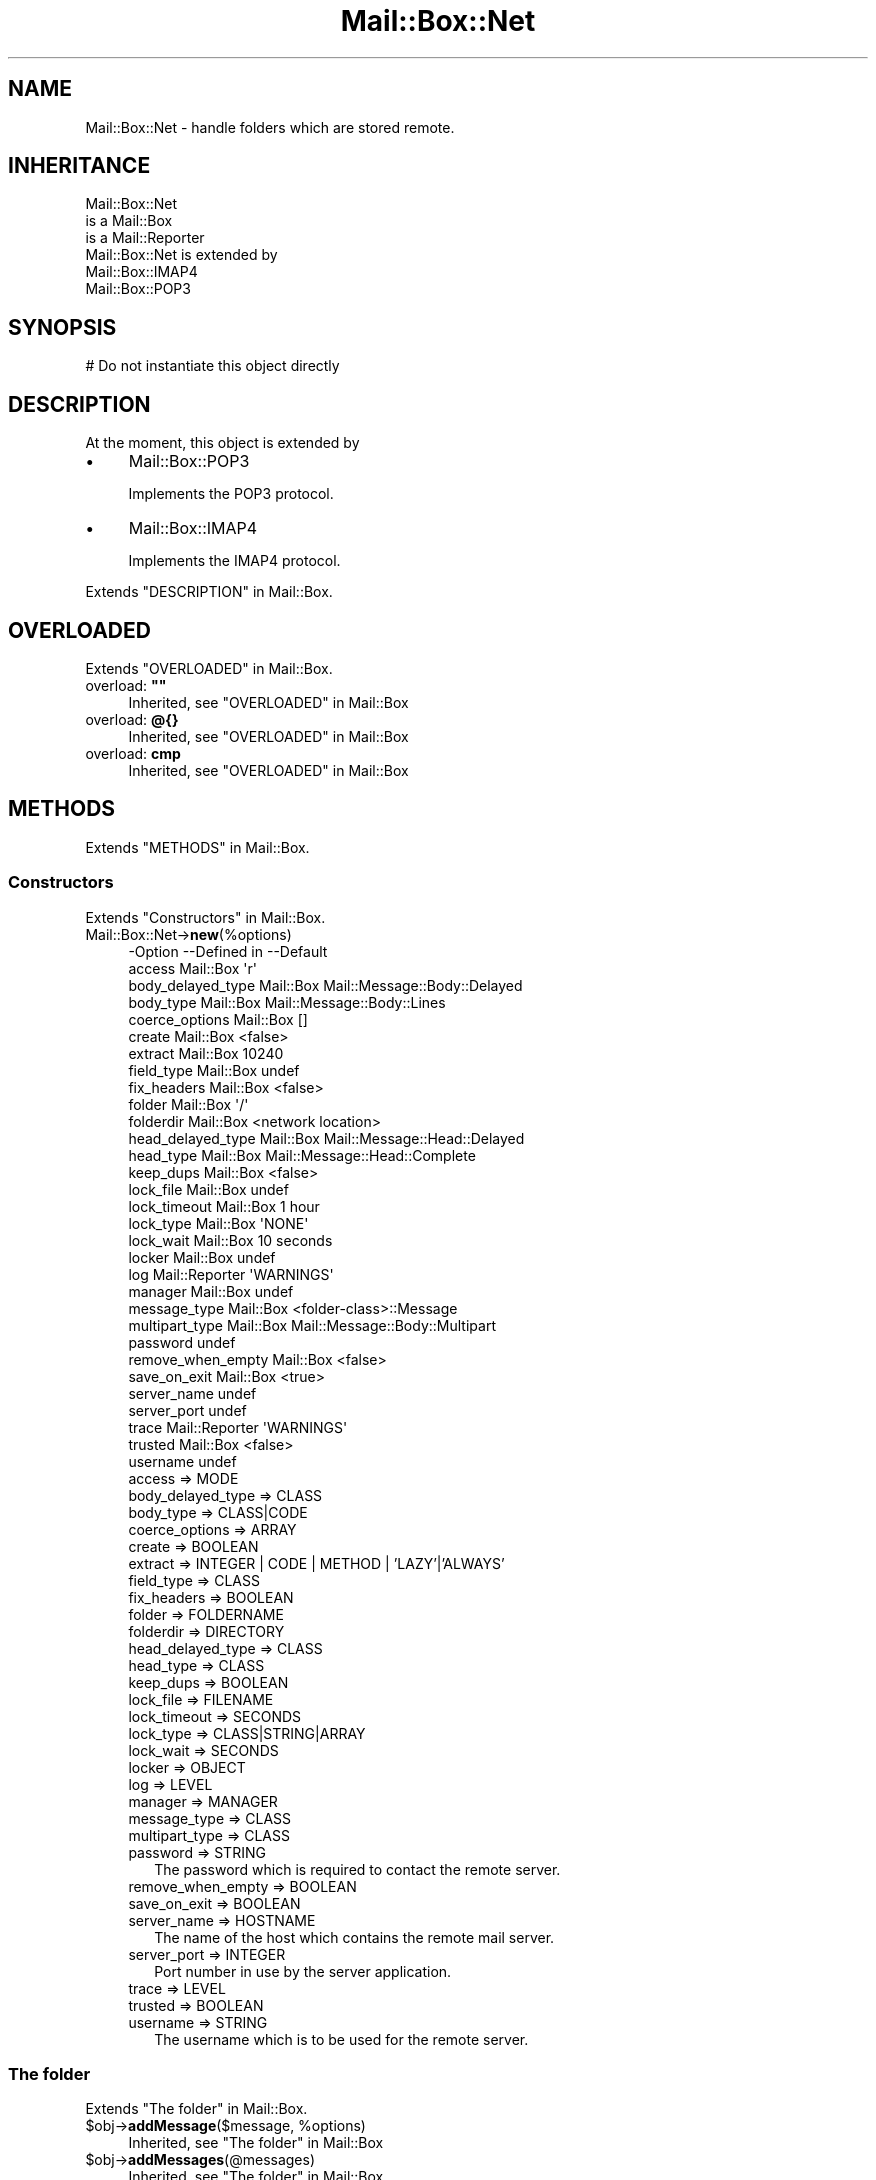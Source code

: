 .\" -*- mode: troff; coding: utf-8 -*-
.\" Automatically generated by Pod::Man 5.01 (Pod::Simple 3.43)
.\"
.\" Standard preamble:
.\" ========================================================================
.de Sp \" Vertical space (when we can't use .PP)
.if t .sp .5v
.if n .sp
..
.de Vb \" Begin verbatim text
.ft CW
.nf
.ne \\$1
..
.de Ve \" End verbatim text
.ft R
.fi
..
.\" \*(C` and \*(C' are quotes in nroff, nothing in troff, for use with C<>.
.ie n \{\
.    ds C` ""
.    ds C' ""
'br\}
.el\{\
.    ds C`
.    ds C'
'br\}
.\"
.\" Escape single quotes in literal strings from groff's Unicode transform.
.ie \n(.g .ds Aq \(aq
.el       .ds Aq '
.\"
.\" If the F register is >0, we'll generate index entries on stderr for
.\" titles (.TH), headers (.SH), subsections (.SS), items (.Ip), and index
.\" entries marked with X<> in POD.  Of course, you'll have to process the
.\" output yourself in some meaningful fashion.
.\"
.\" Avoid warning from groff about undefined register 'F'.
.de IX
..
.nr rF 0
.if \n(.g .if rF .nr rF 1
.if (\n(rF:(\n(.g==0)) \{\
.    if \nF \{\
.        de IX
.        tm Index:\\$1\t\\n%\t"\\$2"
..
.        if !\nF==2 \{\
.            nr % 0
.            nr F 2
.        \}
.    \}
.\}
.rr rF
.\" ========================================================================
.\"
.IX Title "Mail::Box::Net 3"
.TH Mail::Box::Net 3 2023-07-18 "perl v5.38.2" "User Contributed Perl Documentation"
.\" For nroff, turn off justification.  Always turn off hyphenation; it makes
.\" way too many mistakes in technical documents.
.if n .ad l
.nh
.SH NAME
Mail::Box::Net \- handle folders which are stored remote.
.SH INHERITANCE
.IX Header "INHERITANCE"
.Vb 3
\& Mail::Box::Net
\&   is a Mail::Box
\&   is a Mail::Reporter
\&
\& Mail::Box::Net is extended by
\&   Mail::Box::IMAP4
\&   Mail::Box::POP3
.Ve
.SH SYNOPSIS
.IX Header "SYNOPSIS"
.Vb 1
\& # Do not instantiate this object directly
.Ve
.SH DESCRIPTION
.IX Header "DESCRIPTION"
At the moment, this object is extended by
.IP \(bu 4
Mail::Box::POP3
.Sp
Implements the POP3 protocol.
.IP \(bu 4
Mail::Box::IMAP4
.Sp
Implements the IMAP4 protocol.
.PP
Extends "DESCRIPTION" in Mail::Box.
.SH OVERLOADED
.IX Header "OVERLOADED"
Extends "OVERLOADED" in Mail::Box.
.IP "overload: \fB""""\fR" 4
.IX Item "overload: """""
Inherited, see "OVERLOADED" in Mail::Box
.IP "overload: \fB@{}\fR" 4
.IX Item "overload: @{}"
Inherited, see "OVERLOADED" in Mail::Box
.IP "overload: \fBcmp\fR" 4
.IX Item "overload: cmp"
Inherited, see "OVERLOADED" in Mail::Box
.SH METHODS
.IX Header "METHODS"
Extends "METHODS" in Mail::Box.
.SS Constructors
.IX Subsection "Constructors"
Extends "Constructors" in Mail::Box.
.IP Mail::Box::Net\->\fBnew\fR(%options) 4
.IX Item "Mail::Box::Net->new(%options)"
.Vb 10
\& \-Option           \-\-Defined in     \-\-Default
\&  access             Mail::Box        \*(Aqr\*(Aq
\&  body_delayed_type  Mail::Box        Mail::Message::Body::Delayed
\&  body_type          Mail::Box        Mail::Message::Body::Lines
\&  coerce_options     Mail::Box        []
\&  create             Mail::Box        <false>
\&  extract            Mail::Box        10240
\&  field_type         Mail::Box        undef
\&  fix_headers        Mail::Box        <false>
\&  folder             Mail::Box        \*(Aq/\*(Aq
\&  folderdir          Mail::Box        <network location>
\&  head_delayed_type  Mail::Box        Mail::Message::Head::Delayed
\&  head_type          Mail::Box        Mail::Message::Head::Complete
\&  keep_dups          Mail::Box        <false>
\&  lock_file          Mail::Box        undef
\&  lock_timeout       Mail::Box        1 hour
\&  lock_type          Mail::Box        \*(AqNONE\*(Aq
\&  lock_wait          Mail::Box        10 seconds
\&  locker             Mail::Box        undef
\&  log                Mail::Reporter   \*(AqWARNINGS\*(Aq
\&  manager            Mail::Box        undef
\&  message_type       Mail::Box        <folder\-class>::Message
\&  multipart_type     Mail::Box        Mail::Message::Body::Multipart
\&  password                            undef
\&  remove_when_empty  Mail::Box        <false>
\&  save_on_exit       Mail::Box        <true>
\&  server_name                         undef
\&  server_port                         undef
\&  trace              Mail::Reporter   \*(AqWARNINGS\*(Aq
\&  trusted            Mail::Box        <false>
\&  username                            undef
.Ve
.RS 4
.IP "access => MODE" 2
.IX Item "access => MODE"
.PD 0
.IP "body_delayed_type => CLASS" 2
.IX Item "body_delayed_type => CLASS"
.IP "body_type => CLASS|CODE" 2
.IX Item "body_type => CLASS|CODE"
.IP "coerce_options => ARRAY" 2
.IX Item "coerce_options => ARRAY"
.IP "create => BOOLEAN" 2
.IX Item "create => BOOLEAN"
.IP "extract => INTEGER | CODE | METHOD | 'LAZY'|'ALWAYS'" 2
.IX Item "extract => INTEGER | CODE | METHOD | 'LAZY'|'ALWAYS'"
.IP "field_type => CLASS" 2
.IX Item "field_type => CLASS"
.IP "fix_headers => BOOLEAN" 2
.IX Item "fix_headers => BOOLEAN"
.IP "folder => FOLDERNAME" 2
.IX Item "folder => FOLDERNAME"
.IP "folderdir => DIRECTORY" 2
.IX Item "folderdir => DIRECTORY"
.IP "head_delayed_type => CLASS" 2
.IX Item "head_delayed_type => CLASS"
.IP "head_type => CLASS" 2
.IX Item "head_type => CLASS"
.IP "keep_dups => BOOLEAN" 2
.IX Item "keep_dups => BOOLEAN"
.IP "lock_file => FILENAME" 2
.IX Item "lock_file => FILENAME"
.IP "lock_timeout => SECONDS" 2
.IX Item "lock_timeout => SECONDS"
.IP "lock_type => CLASS|STRING|ARRAY" 2
.IX Item "lock_type => CLASS|STRING|ARRAY"
.IP "lock_wait => SECONDS" 2
.IX Item "lock_wait => SECONDS"
.IP "locker => OBJECT" 2
.IX Item "locker => OBJECT"
.IP "log => LEVEL" 2
.IX Item "log => LEVEL"
.IP "manager => MANAGER" 2
.IX Item "manager => MANAGER"
.IP "message_type => CLASS" 2
.IX Item "message_type => CLASS"
.IP "multipart_type => CLASS" 2
.IX Item "multipart_type => CLASS"
.IP "password => STRING" 2
.IX Item "password => STRING"
.PD
The password which is required to contact the remote server.
.IP "remove_when_empty => BOOLEAN" 2
.IX Item "remove_when_empty => BOOLEAN"
.PD 0
.IP "save_on_exit => BOOLEAN" 2
.IX Item "save_on_exit => BOOLEAN"
.IP "server_name => HOSTNAME" 2
.IX Item "server_name => HOSTNAME"
.PD
The name of the host which contains the remote mail server.
.IP "server_port => INTEGER" 2
.IX Item "server_port => INTEGER"
Port number in use by the server application.
.IP "trace => LEVEL" 2
.IX Item "trace => LEVEL"
.PD 0
.IP "trusted => BOOLEAN" 2
.IX Item "trusted => BOOLEAN"
.IP "username => STRING" 2
.IX Item "username => STRING"
.PD
The username which is to be used for the remote server.
.RE
.RS 4
.RE
.SS "The folder"
.IX Subsection "The folder"
Extends "The folder" in Mail::Box.
.ie n .IP "$obj\->\fBaddMessage\fR($message, %options)" 4
.el .IP "\f(CW$obj\fR\->\fBaddMessage\fR($message, \f(CW%options\fR)" 4
.IX Item "$obj->addMessage($message, %options)"
Inherited, see "The folder" in Mail::Box
.ie n .IP $obj\->\fBaddMessages\fR(@messages) 4
.el .IP \f(CW$obj\fR\->\fBaddMessages\fR(@messages) 4
.IX Item "$obj->addMessages(@messages)"
Inherited, see "The folder" in Mail::Box
.IP Mail::Box::Net\->\fBappendMessages\fR(%options) 4
.IX Item "Mail::Box::Net->appendMessages(%options)"
Inherited, see "The folder" in Mail::Box
.ie n .IP $obj\->\fBclose\fR(%options) 4
.el .IP \f(CW$obj\fR\->\fBclose\fR(%options) 4
.IX Item "$obj->close(%options)"
Inherited, see "The folder" in Mail::Box
.ie n .IP "$obj\->\fBcopyTo\fR($folder, %options)" 4
.el .IP "\f(CW$obj\fR\->\fBcopyTo\fR($folder, \f(CW%options\fR)" 4
.IX Item "$obj->copyTo($folder, %options)"
Inherited, see "The folder" in Mail::Box
.ie n .IP $obj\->\fBdelete\fR(%options) 4
.el .IP \f(CW$obj\fR\->\fBdelete\fR(%options) 4
.IX Item "$obj->delete(%options)"
Inherited, see "The folder" in Mail::Box
.ie n .IP "$obj\->\fBfolderdir\fR( [$directory] )" 4
.el .IP "\f(CW$obj\fR\->\fBfolderdir\fR( [$directory] )" 4
.IX Item "$obj->folderdir( [$directory] )"
Inherited, see "The folder" in Mail::Box
.ie n .IP $obj\->\fBname\fR() 4
.el .IP \f(CW$obj\fR\->\fBname\fR() 4
.IX Item "$obj->name()"
Inherited, see "The folder" in Mail::Box
.ie n .IP $obj\->\fBorganization\fR() 4
.el .IP \f(CW$obj\fR\->\fBorganization\fR() 4
.IX Item "$obj->organization()"
Inherited, see "The folder" in Mail::Box
.ie n .IP $obj\->\fBsize\fR() 4
.el .IP \f(CW$obj\fR\->\fBsize\fR() 4
.IX Item "$obj->size()"
Inherited, see "The folder" in Mail::Box
.ie n .IP $obj\->\fBtype\fR() 4
.el .IP \f(CW$obj\fR\->\fBtype\fR() 4
.IX Item "$obj->type()"
Inherited, see "The folder" in Mail::Box
.ie n .IP $obj\->\fBupdate\fR(%options) 4
.el .IP \f(CW$obj\fR\->\fBupdate\fR(%options) 4
.IX Item "$obj->update(%options)"
Inherited, see "The folder" in Mail::Box
.ie n .IP $obj\->\fBurl\fR() 4
.el .IP \f(CW$obj\fR\->\fBurl\fR() 4
.IX Item "$obj->url()"
Inherited, see "The folder" in Mail::Box
.SS "Folder flags"
.IX Subsection "Folder flags"
Extends "Folder flags" in Mail::Box.
.ie n .IP $obj\->\fBaccess\fR() 4
.el .IP \f(CW$obj\fR\->\fBaccess\fR() 4
.IX Item "$obj->access()"
Inherited, see "Folder flags" in Mail::Box
.ie n .IP $obj\->\fBisModified\fR() 4
.el .IP \f(CW$obj\fR\->\fBisModified\fR() 4
.IX Item "$obj->isModified()"
Inherited, see "Folder flags" in Mail::Box
.ie n .IP "$obj\->\fBmodified\fR( [BOOLEAN] )" 4
.el .IP "\f(CW$obj\fR\->\fBmodified\fR( [BOOLEAN] )" 4
.IX Item "$obj->modified( [BOOLEAN] )"
Inherited, see "Folder flags" in Mail::Box
.ie n .IP $obj\->\fBwritable\fR() 4
.el .IP \f(CW$obj\fR\->\fBwritable\fR() 4
.IX Item "$obj->writable()"
Inherited, see "Folder flags" in Mail::Box
.SS "The messages"
.IX Subsection "The messages"
Extends "The messages" in Mail::Box.
.ie n .IP "$obj\->\fBcurrent\fR( [$number|$message|$message_id] )" 4
.el .IP "\f(CW$obj\fR\->\fBcurrent\fR( [$number|$message|$message_id] )" 4
.IX Item "$obj->current( [$number|$message|$message_id] )"
Inherited, see "The messages" in Mail::Box
.ie n .IP $obj\->\fBfind\fR($message_id) 4
.el .IP \f(CW$obj\fR\->\fBfind\fR($message_id) 4
.IX Item "$obj->find($message_id)"
Inherited, see "The messages" in Mail::Box
.ie n .IP "$obj\->\fBfindFirstLabeled\fR( $label, [BOOLEAN, [$msgs]] )" 4
.el .IP "\f(CW$obj\fR\->\fBfindFirstLabeled\fR( \f(CW$label\fR, [BOOLEAN, [$msgs]] )" 4
.IX Item "$obj->findFirstLabeled( $label, [BOOLEAN, [$msgs]] )"
Inherited, see "The messages" in Mail::Box
.ie n .IP "$obj\->\fBmessage\fR( $index, [$message] )" 4
.el .IP "\f(CW$obj\fR\->\fBmessage\fR( \f(CW$index\fR, [$message] )" 4
.IX Item "$obj->message( $index, [$message] )"
Inherited, see "The messages" in Mail::Box
.ie n .IP "$obj\->\fBmessageId\fR( $message_id, [$message] )" 4
.el .IP "\f(CW$obj\fR\->\fBmessageId\fR( \f(CW$message_id\fR, [$message] )" 4
.IX Item "$obj->messageId( $message_id, [$message] )"
Inherited, see "The messages" in Mail::Box
.ie n .IP $obj\->\fBmessageIds\fR() 4
.el .IP \f(CW$obj\fR\->\fBmessageIds\fR() 4
.IX Item "$obj->messageIds()"
Inherited, see "The messages" in Mail::Box
.ie n .IP "$obj\->\fBmessages\fR( <'ALL'|$range|'ACTIVE'|'DELETED'|$label| !$label|$filter> )" 4
.el .IP "\f(CW$obj\fR\->\fBmessages\fR( <'ALL'|$range|'ACTIVE'|'DELETED'|$label| !$label|$filter> )" 4
.IX Item "$obj->messages( <'ALL'|$range|'ACTIVE'|'DELETED'|$label| !$label|$filter> )"
Inherited, see "The messages" in Mail::Box
.ie n .IP $obj\->\fBnrMessages\fR(%options) 4
.el .IP \f(CW$obj\fR\->\fBnrMessages\fR(%options) 4
.IX Item "$obj->nrMessages(%options)"
Inherited, see "The messages" in Mail::Box
.ie n .IP "$obj\->\fBscanForMessages\fR($message, $message_ids, $timespan, $window)" 4
.el .IP "\f(CW$obj\fR\->\fBscanForMessages\fR($message, \f(CW$message_ids\fR, \f(CW$timespan\fR, \f(CW$window\fR)" 4
.IX Item "$obj->scanForMessages($message, $message_ids, $timespan, $window)"
Inherited, see "The messages" in Mail::Box
.SS Sub-folders
.IX Subsection "Sub-folders"
Extends "Sub-folders" in Mail::Box.
.ie n .IP $obj\->\fBlistSubFolders\fR(%options) 4
.el .IP \f(CW$obj\fR\->\fBlistSubFolders\fR(%options) 4
.IX Item "$obj->listSubFolders(%options)"
.PD 0
.IP Mail::Box::Net\->\fBlistSubFolders\fR(%options) 4
.IX Item "Mail::Box::Net->listSubFolders(%options)"
.PD
Inherited, see "Sub-folders" in Mail::Box
.ie n .IP "$obj\->\fBnameOfSubFolder\fR( $subname, [$parentname] )" 4
.el .IP "\f(CW$obj\fR\->\fBnameOfSubFolder\fR( \f(CW$subname\fR, [$parentname] )" 4
.IX Item "$obj->nameOfSubFolder( $subname, [$parentname] )"
.PD 0
.ie n .IP "Mail::Box::Net\->\fBnameOfSubFolder\fR( $subname, [$parentname] )" 4
.el .IP "Mail::Box::Net\->\fBnameOfSubFolder\fR( \f(CW$subname\fR, [$parentname] )" 4
.IX Item "Mail::Box::Net->nameOfSubFolder( $subname, [$parentname] )"
.PD
Inherited, see "Sub-folders" in Mail::Box
.ie n .IP $obj\->\fBopenRelatedFolder\fR(%options) 4
.el .IP \f(CW$obj\fR\->\fBopenRelatedFolder\fR(%options) 4
.IX Item "$obj->openRelatedFolder(%options)"
Inherited, see "Sub-folders" in Mail::Box
.ie n .IP "$obj\->\fBopenSubFolder\fR($subname, %options)" 4
.el .IP "\f(CW$obj\fR\->\fBopenSubFolder\fR($subname, \f(CW%options\fR)" 4
.IX Item "$obj->openSubFolder($subname, %options)"
Inherited, see "Sub-folders" in Mail::Box
.ie n .IP $obj\->\fBtopFolderWithMessages\fR() 4
.el .IP \f(CW$obj\fR\->\fBtopFolderWithMessages\fR() 4
.IX Item "$obj->topFolderWithMessages()"
.PD 0
.IP Mail::Box::Net\->\fBtopFolderWithMessages\fR() 4
.IX Item "Mail::Box::Net->topFolderWithMessages()"
.PD
Inherited, see "Sub-folders" in Mail::Box
.SS Internals
.IX Subsection "Internals"
Extends "Internals" in Mail::Box.
.ie n .IP "$obj\->\fBcoerce\fR($message, %options)" 4
.el .IP "\f(CW$obj\fR\->\fBcoerce\fR($message, \f(CW%options\fR)" 4
.IX Item "$obj->coerce($message, %options)"
Inherited, see "Internals" in Mail::Box
.ie n .IP "$obj\->\fBcreate\fR($folder, %options)" 4
.el .IP "\f(CW$obj\fR\->\fBcreate\fR($folder, \f(CW%options\fR)" 4
.IX Item "$obj->create($folder, %options)"
.PD 0
.ie n .IP "Mail::Box::Net\->\fBcreate\fR($folder, %options)" 4
.el .IP "Mail::Box::Net\->\fBcreate\fR($folder, \f(CW%options\fR)" 4
.IX Item "Mail::Box::Net->create($folder, %options)"
.PD
Create a new folder on the remote server.
.Sp
.Vb 2
\& \-Option   \-\-Defined in\-\-Default
\&  folderdir  Mail::Box   undef
.Ve
.RS 4
.IP "folderdir => DIRECTORY" 2
.IX Item "folderdir => DIRECTORY"
.RE
.RS 4
.RE
.PD 0
.ie n .IP "$obj\->\fBdetermineBodyType\fR($message, $head)" 4
.el .IP "\f(CW$obj\fR\->\fBdetermineBodyType\fR($message, \f(CW$head\fR)" 4
.IX Item "$obj->determineBodyType($message, $head)"
.PD
Inherited, see "Internals" in Mail::Box
.ie n .IP "Mail::Box::Net\->\fBfoundIn\fR( [$foldername], %options )" 4
.el .IP "Mail::Box::Net\->\fBfoundIn\fR( [$foldername], \f(CW%options\fR )" 4
.IX Item "Mail::Box::Net->foundIn( [$foldername], %options )"
Inherited, see "Internals" in Mail::Box
.ie n .IP "$obj\->\fBlineSeparator\fR( [<STRING|'CR'|'LF'|'CRLF'>] )" 4
.el .IP "\f(CW$obj\fR\->\fBlineSeparator\fR( [<STRING|'CR'|'LF'|'CRLF'>] )" 4
.IX Item "$obj->lineSeparator( [<STRING|'CR'|'LF'|'CRLF'>] )"
Inherited, see "Internals" in Mail::Box
.ie n .IP $obj\->\fBlocker\fR() 4
.el .IP \f(CW$obj\fR\->\fBlocker\fR() 4
.IX Item "$obj->locker()"
Inherited, see "Internals" in Mail::Box
.ie n .IP $obj\->\fBread\fR(%options) 4
.el .IP \f(CW$obj\fR\->\fBread\fR(%options) 4
.IX Item "$obj->read(%options)"
Inherited, see "Internals" in Mail::Box
.ie n .IP $obj\->\fBreadMessages\fR(%options) 4
.el .IP \f(CW$obj\fR\->\fBreadMessages\fR(%options) 4
.IX Item "$obj->readMessages(%options)"
Inherited, see "Internals" in Mail::Box
.ie n .IP $obj\->\fBstoreMessage\fR($message) 4
.el .IP \f(CW$obj\fR\->\fBstoreMessage\fR($message) 4
.IX Item "$obj->storeMessage($message)"
Inherited, see "Internals" in Mail::Box
.ie n .IP $obj\->\fBtoBeThreaded\fR($messages) 4
.el .IP \f(CW$obj\fR\->\fBtoBeThreaded\fR($messages) 4
.IX Item "$obj->toBeThreaded($messages)"
Inherited, see "Internals" in Mail::Box
.ie n .IP $obj\->\fBtoBeUnthreaded\fR($messages) 4
.el .IP \f(CW$obj\fR\->\fBtoBeUnthreaded\fR($messages) 4
.IX Item "$obj->toBeUnthreaded($messages)"
Inherited, see "Internals" in Mail::Box
.ie n .IP $obj\->\fBupdateMessages\fR(%options) 4
.el .IP \f(CW$obj\fR\->\fBupdateMessages\fR(%options) 4
.IX Item "$obj->updateMessages(%options)"
Inherited, see "Internals" in Mail::Box
.ie n .IP $obj\->\fBwrite\fR(%options) 4
.el .IP \f(CW$obj\fR\->\fBwrite\fR(%options) 4
.IX Item "$obj->write(%options)"
Inherited, see "Internals" in Mail::Box
.ie n .IP $obj\->\fBwriteMessages\fR(%options) 4
.el .IP \f(CW$obj\fR\->\fBwriteMessages\fR(%options) 4
.IX Item "$obj->writeMessages(%options)"
Inherited, see "Internals" in Mail::Box
.SS "Other methods"
.IX Subsection "Other methods"
Extends "Other methods" in Mail::Box.
.ie n .IP $obj\->\fBtimespan2seconds\fR($time) 4
.el .IP \f(CW$obj\fR\->\fBtimespan2seconds\fR($time) 4
.IX Item "$obj->timespan2seconds($time)"
.PD 0
.IP Mail::Box::Net\->\fBtimespan2seconds\fR($time) 4
.IX Item "Mail::Box::Net->timespan2seconds($time)"
.PD
Inherited, see "Other methods" in Mail::Box
.SS "Error handling"
.IX Subsection "Error handling"
Extends "Error handling" in Mail::Box.
.ie n .IP $obj\->\fBAUTOLOAD\fR() 4
.el .IP \f(CW$obj\fR\->\fBAUTOLOAD\fR() 4
.IX Item "$obj->AUTOLOAD()"
Inherited, see "Error handling" in Mail::Reporter
.ie n .IP $obj\->\fBaddReport\fR($object) 4
.el .IP \f(CW$obj\fR\->\fBaddReport\fR($object) 4
.IX Item "$obj->addReport($object)"
Inherited, see "Error handling" in Mail::Reporter
.ie n .IP "$obj\->\fBdefaultTrace\fR( [$level]|[$loglevel, $tracelevel]|[$level, $callback] )" 4
.el .IP "\f(CW$obj\fR\->\fBdefaultTrace\fR( [$level]|[$loglevel, \f(CW$tracelevel\fR]|[$level, \f(CW$callback\fR] )" 4
.IX Item "$obj->defaultTrace( [$level]|[$loglevel, $tracelevel]|[$level, $callback] )"
.PD 0
.ie n .IP "Mail::Box::Net\->\fBdefaultTrace\fR( [$level]|[$loglevel, $tracelevel]|[$level, $callback] )" 4
.el .IP "Mail::Box::Net\->\fBdefaultTrace\fR( [$level]|[$loglevel, \f(CW$tracelevel\fR]|[$level, \f(CW$callback\fR] )" 4
.IX Item "Mail::Box::Net->defaultTrace( [$level]|[$loglevel, $tracelevel]|[$level, $callback] )"
.PD
Inherited, see "Error handling" in Mail::Reporter
.ie n .IP $obj\->\fBerrors\fR() 4
.el .IP \f(CW$obj\fR\->\fBerrors\fR() 4
.IX Item "$obj->errors()"
Inherited, see "Error handling" in Mail::Reporter
.ie n .IP "$obj\->\fBlog\fR( [$level, [$strings]] )" 4
.el .IP "\f(CW$obj\fR\->\fBlog\fR( [$level, [$strings]] )" 4
.IX Item "$obj->log( [$level, [$strings]] )"
.PD 0
.IP "Mail::Box::Net\->\fBlog\fR( [$level, [$strings]] )" 4
.IX Item "Mail::Box::Net->log( [$level, [$strings]] )"
.PD
Inherited, see "Error handling" in Mail::Reporter
.ie n .IP $obj\->\fBlogPriority\fR($level) 4
.el .IP \f(CW$obj\fR\->\fBlogPriority\fR($level) 4
.IX Item "$obj->logPriority($level)"
.PD 0
.IP Mail::Box::Net\->\fBlogPriority\fR($level) 4
.IX Item "Mail::Box::Net->logPriority($level)"
.PD
Inherited, see "Error handling" in Mail::Reporter
.ie n .IP $obj\->\fBlogSettings\fR() 4
.el .IP \f(CW$obj\fR\->\fBlogSettings\fR() 4
.IX Item "$obj->logSettings()"
Inherited, see "Error handling" in Mail::Reporter
.ie n .IP $obj\->\fBnotImplemented\fR() 4
.el .IP \f(CW$obj\fR\->\fBnotImplemented\fR() 4
.IX Item "$obj->notImplemented()"
Inherited, see "Error handling" in Mail::Reporter
.ie n .IP "$obj\->\fBreport\fR( [$level] )" 4
.el .IP "\f(CW$obj\fR\->\fBreport\fR( [$level] )" 4
.IX Item "$obj->report( [$level] )"
Inherited, see "Error handling" in Mail::Reporter
.ie n .IP "$obj\->\fBreportAll\fR( [$level] )" 4
.el .IP "\f(CW$obj\fR\->\fBreportAll\fR( [$level] )" 4
.IX Item "$obj->reportAll( [$level] )"
Inherited, see "Error handling" in Mail::Reporter
.ie n .IP "$obj\->\fBtrace\fR( [$level] )" 4
.el .IP "\f(CW$obj\fR\->\fBtrace\fR( [$level] )" 4
.IX Item "$obj->trace( [$level] )"
Inherited, see "Error handling" in Mail::Reporter
.ie n .IP $obj\->\fBwarnings\fR() 4
.el .IP \f(CW$obj\fR\->\fBwarnings\fR() 4
.IX Item "$obj->warnings()"
Inherited, see "Error handling" in Mail::Reporter
.SS Cleanup
.IX Subsection "Cleanup"
Extends "Cleanup" in Mail::Box.
.ie n .IP $obj\->\fBDESTROY\fR() 4
.el .IP \f(CW$obj\fR\->\fBDESTROY\fR() 4
.IX Item "$obj->DESTROY()"
Inherited, see "Cleanup" in Mail::Box
.SH DETAILS
.IX Header "DETAILS"
Extends "DETAILS" in Mail::Box.
.SH DIAGNOSTICS
.IX Header "DIAGNOSTICS"
.ie n .IP "Warning: Changes not written to read-only folder $self." 4
.el .IP "Warning: Changes not written to read-only folder \f(CW$self\fR." 4
.IX Item "Warning: Changes not written to read-only folder $self."
You have opened the folder read-only \-\-which is the default set
by new(access)\-\-, made modifications, and now want to close it.
Set close(force) if you want to overrule the access mode, or close
the folder with close(write) set to \f(CW\*(C`NEVER\*(C'\fR.
.IP "Error: Copying failed for one message." 4
.IX Item "Error: Copying failed for one message."
For some reason, for instance disc full, removed by external process, or
read-protection, it is impossible to copy one of the messages.  Copying will
proceed for the other messages.
.ie n .IP "Error: Destination folder $name is not writable." 4
.el .IP "Error: Destination folder \f(CW$name\fR is not writable." 4
.IX Item "Error: Destination folder $name is not writable."
The folder where the messages are copied to is not opened with write
access (see new(access)).  This has no relation with write permission
to the folder which is controlled by your operating system.
.ie n .IP "Warning: Different messages with id $msgid" 4
.el .IP "Warning: Different messages with id \f(CW$msgid\fR" 4
.IX Item "Warning: Different messages with id $msgid"
The message id is discovered more than once within the same folder, but the
content of the message seems to be different.  This should not be possible:
each message must be unique.
.ie n .IP "Error: Folder $name is opened read-only" 4
.el .IP "Error: Folder \f(CW$name\fR is opened read-only" 4
.IX Item "Error: Folder $name is opened read-only"
You can not write to this folder unless you have opened the folder to
write or append with new(access), or the \f(CW\*(C`force\*(C'\fR option is set true.
.ie n .IP "Error: Folder $name not deleted: not writable." 4
.el .IP "Error: Folder \f(CW$name\fR not deleted: not writable." 4
.IX Item "Error: Folder $name not deleted: not writable."
The folder must be opened with write access via new(access), otherwise
removing it will be refused.  So, you may have write-access according to
the operating system, but that will not automatically mean that this
\&\f(CW\*(C`delete\*(C'\fR method permits you to.  The reverse remark is valid as well.
.IP "Error: Invalid timespan '$timespan' specified." 4
.IX Item "Error: Invalid timespan '$timespan' specified."
The string does not follow the strict rules of the time span syntax which
is permitted as parameter.
.IP "Warning: Message-id '$msgid' does not contain a domain." 4
.IX Item "Warning: Message-id '$msgid' does not contain a domain."
According to the RFCs, message-ids need to contain a unique random part,
then an \f(CW\*(C`@\*(C'\fR, and then a domain name.  This is made to avoid the creation
of two messages with the same id.  The warning emerges when the \f(CW\*(C`@\*(C'\fR is
missing from the string.
.ie n .IP "Error: Package $package does not implement $method." 4
.el .IP "Error: Package \f(CW$package\fR does not implement \f(CW$method\fR." 4
.IX Item "Error: Package $package does not implement $method."
Fatal error: the specific package (or one of its superclasses) does not
implement this method where it should. This message means that some other
related classes do implement this method however the class at hand does
not.  Probably you should investigate this and probably inform the author
of the package.
.ie n .IP "Error: Unable to create subfolder $name of $folder." 4
.el .IP "Error: Unable to create subfolder \f(CW$name\fR of \f(CW$folder\fR." 4
.IX Item "Error: Unable to create subfolder $name of $folder."
The copy includes the subfolders, but for some reason it was not possible
to copy one of these.  Copying will proceed for all other sub-folders.
.ie n .IP "Error: Writing folder $name failed" 4
.el .IP "Error: Writing folder \f(CW$name\fR failed" 4
.IX Item "Error: Writing folder $name failed"
For some reason (you probably got more error messages about this problem)
it is impossible to write the folder, although you should because there
were changes made.
.SH "SEE ALSO"
.IX Header "SEE ALSO"
This module is part of Mail-Box distribution version 3.010,
built on July 18, 2023. Website: \fIhttp://perl.overmeer.net/CPAN/\fR
.SH LICENSE
.IX Header "LICENSE"
Copyrights 2001\-2023 by [Mark Overmeer]. For other contributors see ChangeLog.
.PP
This program is free software; you can redistribute it and/or modify it
under the same terms as Perl itself.
See \fIhttp://dev.perl.org/licenses/\fR
